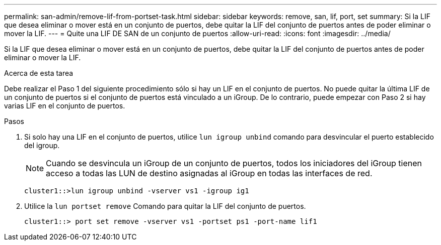 ---
permalink: san-admin/remove-lif-from-portset-task.html 
sidebar: sidebar 
keywords: remove, san, lif, port, set 
summary: Si la LIF que desea eliminar o mover está en un conjunto de puertos, debe quitar la LIF del conjunto de puertos antes de poder eliminar o mover la LIF. 
---
= Quite una LIF DE SAN de un conjunto de puertos
:allow-uri-read: 
:icons: font
:imagesdir: ../media/


[role="lead"]
Si la LIF que desea eliminar o mover está en un conjunto de puertos, debe quitar la LIF del conjunto de puertos antes de poder eliminar o mover la LIF.

.Acerca de esta tarea
Debe realizar el Paso 1 del siguiente procedimiento sólo si hay un LIF en el conjunto de puertos. No puede quitar la última LIF de un conjunto de puertos si el conjunto de puertos está vinculado a un iGroup. De lo contrario, puede empezar con Paso 2 si hay varias LIF en el conjunto de puertos.

.Pasos
. Si solo hay una LIF en el conjunto de puertos, utilice `lun igroup unbind` comando para desvincular el puerto establecido del igroup.
+
[NOTE]
====
Cuando se desvincula un iGroup de un conjunto de puertos, todos los iniciadores del iGroup tienen acceso a todas las LUN de destino asignadas al iGroup en todas las interfaces de red.

====
+
`cluster1::>lun igroup unbind -vserver vs1 -igroup ig1`

. Utilice la `lun portset remove` Comando para quitar la LIF del conjunto de puertos.
+
`cluster1::> port set remove -vserver vs1 -portset ps1 -port-name lif1`


